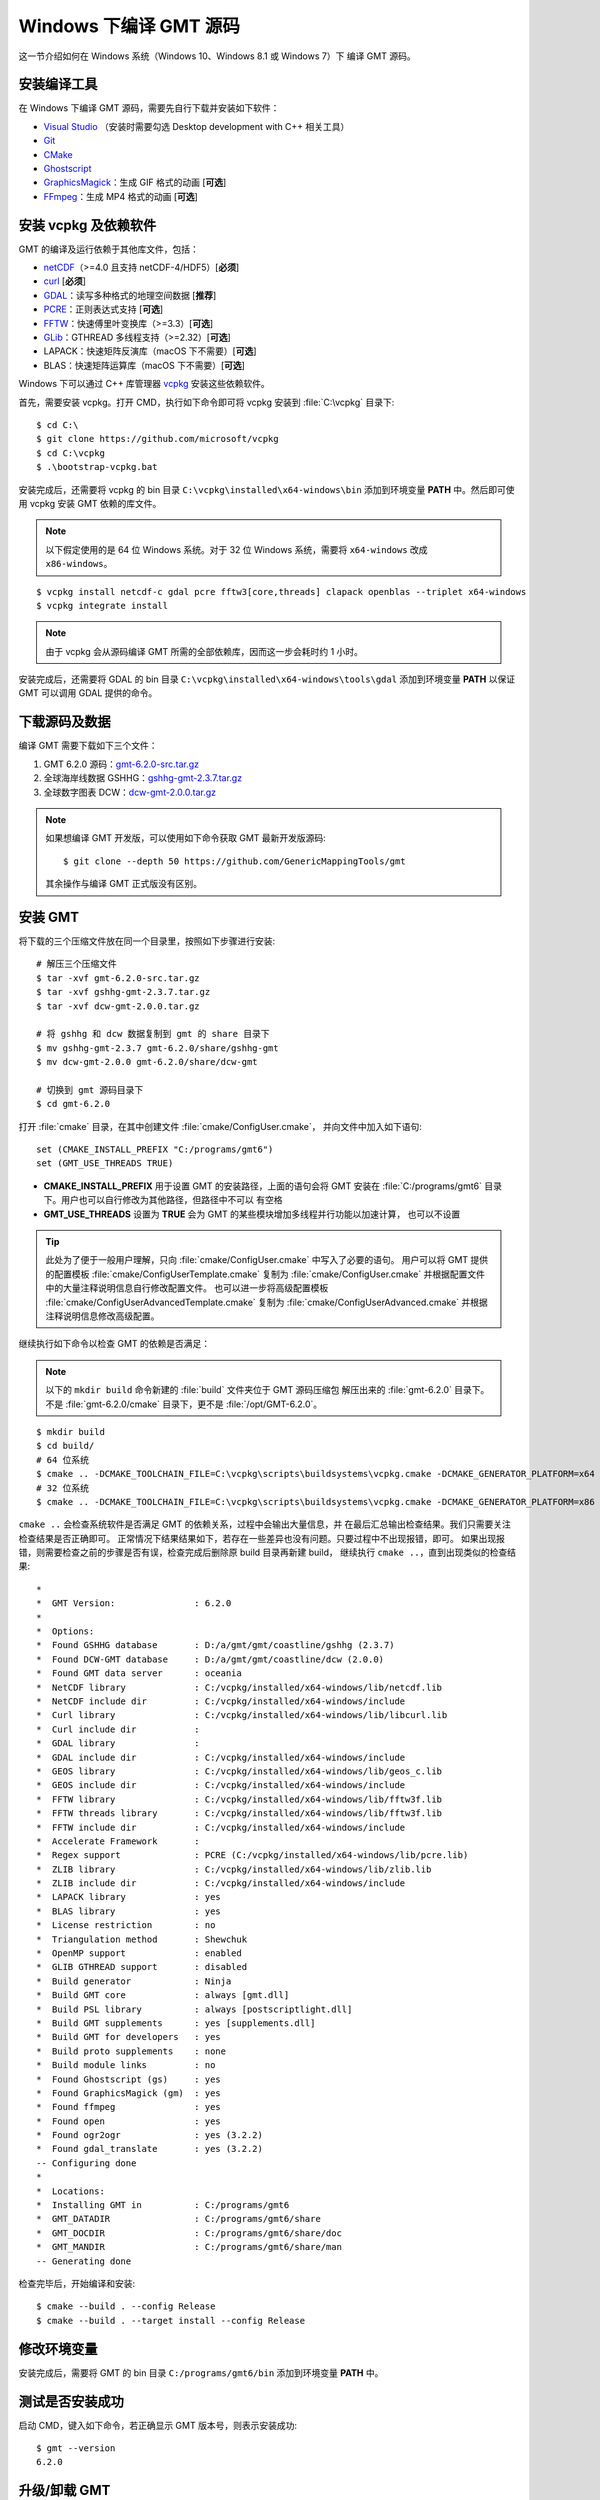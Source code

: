 Windows 下编译 GMT 源码
=======================

这一节介绍如何在 Windows 系统（Windows 10、Windows 8.1 或 Windows 7）下
编译 GMT 源码。

安装编译工具
------------

在 Windows 下编译 GMT 源码，需要先自行下载并安装如下软件：

- `Visual Studio <https://visualstudio.microsoft.com/zh-hans/>`__ \（安装时需要勾选 Desktop development with C++ 相关工具）
- `Git <https://git-scm.com/downloads>`__
- `CMake <https://cmake.org/download/>`__
- `Ghostscript <https://www.ghostscript.com/>`__
- `GraphicsMagick <http://www.graphicsmagick.org>`__\ ：生成 GIF 格式的动画 [**可选**]
- `FFmpeg <http://www.ffmpeg.org/>`__\ ：生成 MP4 格式的动画 [**可选**]

安装 vcpkg 及依赖软件
---------------------

GMT 的编译及运行依赖于其他库文件，包括：

- `netCDF <https://www.unidata.ucar.edu/software/netcdf/>`__\ （>=4.0 且支持 netCDF-4/HDF5）[**必须**]
- `curl <https://curl.haxx.se/>`__ [**必须**]
- `GDAL <https://www.gdal.org/>`__\ ：读写多种格式的地理空间数据 [**推荐**]
- `PCRE <https://www.pcre.org/>`__\ ：正则表达式支持 [**可选**]
- `FFTW <http://www.fftw.org/>`__\ ：快速傅里叶变换库（>=3.3）[**可选**]
- `GLib <https://developer.gnome.org/glib/>`__\ ：GTHREAD 多线程支持（>=2.32）[**可选**]
- LAPACK：快速矩阵反演库（macOS 下不需要）[**可选**]
- BLAS：快速矩阵运算库（macOS 下不需要）[**可选**]

Windows 下可以通过 C++ 库管理器 `vcpkg <https://vcpkg.io>`__ 安装这些依赖软件。

首先，需要安装 vcpkg。打开 CMD，执行如下命令即可将 vcpkg 安装到 :file:`C:\vcpkg`
目录下::

    $ cd C:\
    $ git clone https://github.com/microsoft/vcpkg
    $ cd C:\vcpkg
    $ .\bootstrap-vcpkg.bat

安装完成后，还需要将 vcpkg 的 bin 目录 ``C:\vcpkg\installed\x64-windows\bin``
添加到环境变量 **PATH** 中。然后即可使用 vcpkg 安装 GMT 依赖的库文件。

.. note::

    以下假定使用的是 64 位 Windows 系统。对于 32 位 Windows 系统，需要将
    ``x64-windows`` 改成 ``x86-windows``\ 。

::

    $ vcpkg install netcdf-c gdal pcre fftw3[core,threads] clapack openblas --triplet x64-windows
    $ vcpkg integrate install

.. note::

    由于 vcpkg 会从源码编译 GMT 所需的全部依赖库，因而这一步会耗时约 1 小时。

安装完成后，还需要将 GDAL 的 bin 目录 ``C:\vcpkg\installed\x64-windows\tools\gdal``
添加到环境变量 **PATH** 以保证 GMT 可以调用 GDAL 提供的命令。

下载源码及数据
--------------

编译 GMT 需要下载如下三个文件：

#. GMT 6.2.0 源码：`gmt-6.2.0-src.tar.gz <http://mirrors.ustc.edu.cn/gmt/gmt-6.2.0-src.tar.gz>`_
#. 全球海岸线数据 GSHHG：`gshhg-gmt-2.3.7.tar.gz <http://mirrors.ustc.edu.cn/gmt/gshhg-gmt-2.3.7.tar.gz>`_
#. 全球数字图表 DCW：`dcw-gmt-2.0.0.tar.gz <https://github.com/GenericMappingTools/dcw-gmt/releases/download/2.0.0/dcw-gmt-2.0.0.tar.gz>`_

.. note::

    如果想编译 GMT 开发版，可以使用如下命令获取 GMT 最新开发版源码::

        $ git clone --depth 50 https://github.com/GenericMappingTools/gmt

    其余操作与编译 GMT 正式版没有区别。

安装 GMT
--------

将下载的三个压缩文件放在同一个目录里，按照如下步骤进行安装::

   # 解压三个压缩文件
   $ tar -xvf gmt-6.2.0-src.tar.gz
   $ tar -xvf gshhg-gmt-2.3.7.tar.gz
   $ tar -xvf dcw-gmt-2.0.0.tar.gz

   # 将 gshhg 和 dcw 数据复制到 gmt 的 share 目录下
   $ mv gshhg-gmt-2.3.7 gmt-6.2.0/share/gshhg-gmt
   $ mv dcw-gmt-2.0.0 gmt-6.2.0/share/dcw-gmt

   # 切换到 gmt 源码目录下
   $ cd gmt-6.2.0

打开 :file:`cmake` 目录，在其中创建文件 :file:`cmake/ConfigUser.cmake`\ ，
并向文件中加入如下语句::

    set (CMAKE_INSTALL_PREFIX "C:/programs/gmt6")
    set (GMT_USE_THREADS TRUE)

- **CMAKE_INSTALL_PREFIX** 用于设置 GMT 的安装路径，上面的语句会将 GMT 安装在
  :file:`C:/programs/gmt6` 目录下。用户也可以自行修改为其他路径，但路径中不可以
  有空格
- **GMT_USE_THREADS** 设置为 **TRUE** 会为 GMT 的某些模块增加多线程并行功能以加速计算，
  也可以不设置

.. tip::

   此处为了便于一般用户理解，只向 :file:`cmake/ConfigUser.cmake` 中写入了必要的语句。
   用户可以将 GMT 提供的配置模板 :file:`cmake/ConfigUserTemplate.cmake` 复制为
   :file:`cmake/ConfigUser.cmake` 并根据配置文件中的大量注释说明信息自行修改配置文件。
   也可以进一步将高级配置模板 :file:`cmake/ConfigUserAdvancedTemplate.cmake` 复制为
   :file:`cmake/ConfigUserAdvanced.cmake` 并根据注释说明信息修改高级配置。

继续执行如下命令以检查 GMT 的依赖是否满足：

.. note::

    以下的 ``mkdir build`` 命令新建的 :file:`build` 文件夹位于 GMT 源码压缩包
    解压出来的 :file:`gmt-6.2.0` 目录下。
    不是 :file:`gmt-6.2.0/cmake` 目录下，更不是 :file:`/opt/GMT-6.2.0`\ 。

::

    $ mkdir build
    $ cd build/
    # 64 位系统
    $ cmake .. -DCMAKE_TOOLCHAIN_FILE=C:\vcpkg\scripts\buildsystems\vcpkg.cmake -DCMAKE_GENERATOR_PLATFORM=x64
    # 32 位系统
    $ cmake .. -DCMAKE_TOOLCHAIN_FILE=C:\vcpkg\scripts\buildsystems\vcpkg.cmake -DCMAKE_GENERATOR_PLATFORM=x86

``cmake ..`` 会检查系统软件是否满足 GMT 的依赖关系，过程中会输出大量信息，并
在最后汇总输出检查结果。我们只需要关注检查结果是否正确即可。
正常情况下结果结果如下，若存在一些差异也没有问题。只要过程中不出现报错，即可。
如果出现报错，则需要检查之前的步骤是否有误，检查完成后删除原 build 目录再新建 build，
继续执行 ``cmake ..``\ ，直到出现类似的检查结果::

    *
    *  GMT Version:               : 6.2.0
    *
    *  Options:
    *  Found GSHHG database       : D:/a/gmt/gmt/coastline/gshhg (2.3.7)
    *  Found DCW-GMT database     : D:/a/gmt/gmt/coastline/dcw (2.0.0)
    *  Found GMT data server      : oceania
    *  NetCDF library             : C:/vcpkg/installed/x64-windows/lib/netcdf.lib
    *  NetCDF include dir         : C:/vcpkg/installed/x64-windows/include
    *  Curl library               : C:/vcpkg/installed/x64-windows/lib/libcurl.lib
    *  Curl include dir           :
    *  GDAL library               :
    *  GDAL include dir           : C:/vcpkg/installed/x64-windows/include
    *  GEOS library               : C:/vcpkg/installed/x64-windows/lib/geos_c.lib
    *  GEOS include dir           : C:/vcpkg/installed/x64-windows/include
    *  FFTW library               : C:/vcpkg/installed/x64-windows/lib/fftw3f.lib
    *  FFTW threads library       : C:/vcpkg/installed/x64-windows/lib/fftw3f.lib
    *  FFTW include dir           : C:/vcpkg/installed/x64-windows/include
    *  Accelerate Framework       :
    *  Regex support              : PCRE (C:/vcpkg/installed/x64-windows/lib/pcre.lib)
    *  ZLIB library               : C:/vcpkg/installed/x64-windows/lib/zlib.lib
    *  ZLIB include dir           : C:/vcpkg/installed/x64-windows/include
    *  LAPACK library             : yes
    *  BLAS library               : yes
    *  License restriction        : no
    *  Triangulation method       : Shewchuk
    *  OpenMP support             : enabled
    *  GLIB GTHREAD support       : disabled
    *  Build generator            : Ninja
    *  Build GMT core             : always [gmt.dll]
    *  Build PSL library          : always [postscriptlight.dll]
    *  Build GMT supplements      : yes [supplements.dll]
    *  Build GMT for developers   : yes
    *  Build proto supplements    : none
    *  Build module links         : no
    *  Found Ghostscript (gs)     : yes
    *  Found GraphicsMagick (gm)  : yes
    *  Found ffmpeg               : yes
    *  Found open                 : yes
    *  Found ogr2ogr              : yes (3.2.2)
    *  Found gdal_translate       : yes (3.2.2)
    -- Configuring done
    *
    *  Locations:
    *  Installing GMT in          : C:/programs/gmt6
    *  GMT_DATADIR                : C:/programs/gmt6/share
    *  GMT_DOCDIR                 : C:/programs/gmt6/share/doc
    *  GMT_MANDIR                 : C:/programs/gmt6/share/man
    -- Generating done

检查完毕后，开始编译和安装::

    $ cmake --build . --config Release
    $ cmake --build . --target install --config Release

修改环境变量
------------

安装完成后，需要将 GMT 的 bin 目录 ``C:/programs/gmt6/bin`` 添加到环境变量
**PATH** 中。

测试是否安装成功
----------------

启动 CMD，键入如下命令，若正确显示 GMT 版本号，则表示安装成功::

    $ gmt --version
    6.2.0

升级/卸载 GMT
-------------

按照上面的配置，GMT 会被安装到 :file:`/opt/GMT-6.2.0` 目录下。若想要卸载 GMT，
可以直接删除整个 :file:`/opt/GMT-6.2.0` 即可。

GMT 不支持自动更新，因而若想要升级 GMT，通常建议先卸载 GMT，然后再下载新版源码
并按照上面的步骤重新编译安装。

当然，高级用户也可以同时安装多个版本的 GMT，但需要注意环境变量 **PATH** 的设置。
